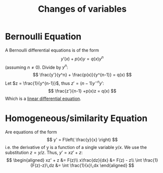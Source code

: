 :PROPERTIES:
:ID: B2A11C8C-8C0B-4C8E-9213-5D8564273F51
:END:
#+title: Changes of variables

* Bernoulli Equation
A Bernoulli differential equations is of the form
\[
y'(x) + p(x)y = q(x)y^n
\]
(assuming \(n\neq 0\)).
Divide by \(y^n\):
\[
\frac{y'}{y^n} + \frac{p(x)}{y^{n-1}} = q(x)
\]
Let \(z = \frac{1}{y^{n-1}}\), thus \(z' = (n-1)y^{-n} y'\):
\[
\frac{z'}{n-1} +p(x)z = q(x)
\]
Which is a [[id:A5BB8D67-9464-41F2-B54F-A6934EBACD2A][linear differential equation]].

* Homogeneous/similarity Equation
Are equations of the form
\[
y' = F\left( \frac{y}{x} \right)
\]
i.e. the derivative of y is a function of a single variable \(y/x\). We use the substitution \(z=y/z\). Thus, \(y'=xz' + z\):
\[
\begin{aligned}
xz' + z &= F(z)\\
x\frac{dz}{dx} &= F(z) - z\\
\int \frac{1}{F(z)-z}\,dz &= \int \frac{1}{x}\,dx
\end{aligned}
\]
